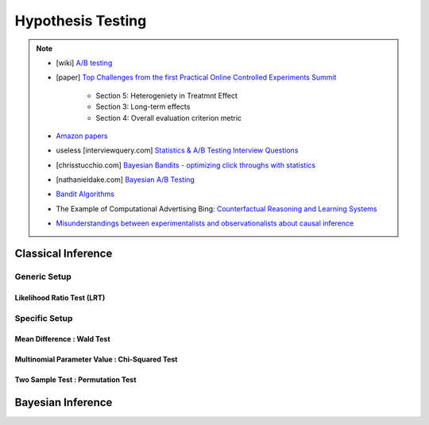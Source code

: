 ###################################################################################
Hypothesis Testing
###################################################################################

.. note::	
	* [wiki] `A/B testing <https://en.wikipedia.org/wiki/A/B_testing>`_
	* [paper] `Top Challenges from the first Practical Online Controlled Experiments Summit <https://assets.amazon.science/aa/77/f51fed7541779e7844c64933799e/top-challenges-from-the-first-practical-online-controlled-experiments-summit.pdf>`_ 

		* Section 5: Heterogeniety in Treatmnt Effect
		* Section 3: Long-term effects 
		* Section 4: Overall evaluation criterion metric
	* `Amazon papers <https://www.amazon.science/tag/a-b-testing>`_
	* useless [interviewquery.com] `Statistics & A/B Testing Interview Questions <https://www.interviewquery.com/p/statistics-ab-testing-interview-questions>`_
	* [chrisstucchio.com] `Bayesian Bandits - optimizing click throughs with statistics <https://www.chrisstucchio.com/blog/2013/bayesian_bandit.html>`_
	* [nathanieldake.com] `Bayesian A/B Testing <https://www.nathanieldake.com/Machine_Learning/08-Bayesian_Machine_Learning-02-Bayesian-AB-Testing.html>`_
	* `Bandit Algorithms <https://ece.iisc.ac.in/~aditya/E1245_Online_Prediction_Learning_F2018/lattimore-szepesvari18bandit-algorithms.pdf>`_
	* The Example of Computational Advertising Bing: `Counterfactual Reasoning and Learning Systems <https://arxiv.org/abs/1209.2355>`_
	* `Misunderstandings between experimentalists and observationalists about causal inference <https://dash.harvard.edu/bitstream/handle/1/4142695/King_Misunderstandings.pdf?sequence=2&isAllowed=y>`_

***********************************************************************************
Classical Inference
***********************************************************************************

Generic Setup
===================================================================================
Likelihood Ratio Test (LRT)
-----------------------------------------------------------------------------------

Specific Setup
===================================================================================
Mean Difference : Wald Test
-----------------------------------------------------------------------------------
Multinomial Parameter Value : Chi-Squared Test
-----------------------------------------------------------------------------------
Two Sample Test : Permutation Test
-----------------------------------------------------------------------------------

***********************************************************************************
Bayesian Inference
***********************************************************************************
